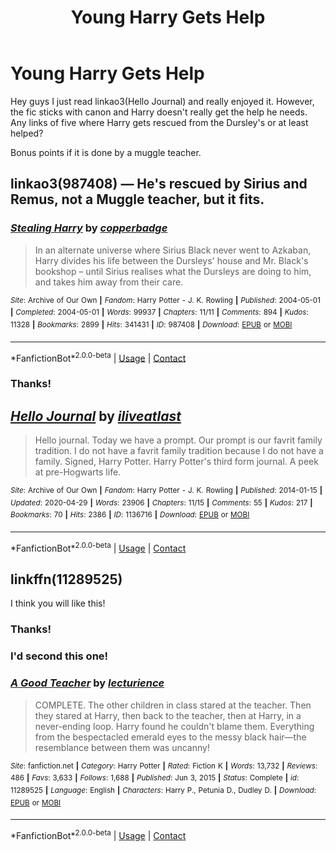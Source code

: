 #+TITLE: Young Harry Gets Help

* Young Harry Gets Help
:PROPERTIES:
:Author: VivianDupuis
:Score: 6
:DateUnix: 1614241683.0
:DateShort: 2021-Feb-25
:FlairText: Request
:END:
Hey guys I just read linkao3(Hello Journal) and really enjoyed it. However, the fic sticks with canon and Harry doesn't really get the help he needs. Any links of five where Harry gets rescued from the Dursley's or at least helped?

Bonus points if it is done by a muggle teacher.


** linkao3(987408) --- He's rescued by Sirius and Remus, not a Muggle teacher, but it fits.
:PROPERTIES:
:Author: etherrealism
:Score: 4
:DateUnix: 1614244993.0
:DateShort: 2021-Feb-25
:END:

*** [[https://archiveofourown.org/works/987408][*/Stealing Harry/*]] by [[https://www.archiveofourown.org/users/copperbadge/pseuds/copperbadge][/copperbadge/]]

#+begin_quote
  In an alternate universe where Sirius Black never went to Azkaban, Harry divides his life between the Dursleys' house and Mr. Black's bookshop -- until Sirius realises what the Dursleys are doing to him, and takes him away from their care.
#+end_quote

^{/Site/:} ^{Archive} ^{of} ^{Our} ^{Own} ^{*|*} ^{/Fandom/:} ^{Harry} ^{Potter} ^{-} ^{J.} ^{K.} ^{Rowling} ^{*|*} ^{/Published/:} ^{2004-05-01} ^{*|*} ^{/Completed/:} ^{2004-05-01} ^{*|*} ^{/Words/:} ^{99937} ^{*|*} ^{/Chapters/:} ^{11/11} ^{*|*} ^{/Comments/:} ^{894} ^{*|*} ^{/Kudos/:} ^{11328} ^{*|*} ^{/Bookmarks/:} ^{2899} ^{*|*} ^{/Hits/:} ^{341431} ^{*|*} ^{/ID/:} ^{987408} ^{*|*} ^{/Download/:} ^{[[https://archiveofourown.org/downloads/987408/Stealing%20Harry.epub?updated_at=1610310287][EPUB]]} ^{or} ^{[[https://archiveofourown.org/downloads/987408/Stealing%20Harry.mobi?updated_at=1610310287][MOBI]]}

--------------

*FanfictionBot*^{2.0.0-beta} | [[https://github.com/FanfictionBot/reddit-ffn-bot/wiki/Usage][Usage]] | [[https://www.reddit.com/message/compose?to=tusing][Contact]]
:PROPERTIES:
:Author: FanfictionBot
:Score: 2
:DateUnix: 1614245010.0
:DateShort: 2021-Feb-25
:END:


*** Thanks!
:PROPERTIES:
:Author: VivianDupuis
:Score: 2
:DateUnix: 1614294321.0
:DateShort: 2021-Feb-26
:END:


** [[https://archiveofourown.org/works/1136716][*/Hello Journal/*]] by [[https://www.archiveofourown.org/users/iliveatlast/pseuds/iliveatlast][/iliveatlast/]]

#+begin_quote
  Hello journal. Today we have a prompt. Our prompt is our favrit family tradition. I do not have a favrit family tradition because I do not have a family. Signed, Harry Potter. Harry Potter's third form journal. A peek at pre-Hogwarts life.
#+end_quote

^{/Site/:} ^{Archive} ^{of} ^{Our} ^{Own} ^{*|*} ^{/Fandom/:} ^{Harry} ^{Potter} ^{-} ^{J.} ^{K.} ^{Rowling} ^{*|*} ^{/Published/:} ^{2014-01-15} ^{*|*} ^{/Updated/:} ^{2020-04-29} ^{*|*} ^{/Words/:} ^{23906} ^{*|*} ^{/Chapters/:} ^{11/15} ^{*|*} ^{/Comments/:} ^{55} ^{*|*} ^{/Kudos/:} ^{217} ^{*|*} ^{/Bookmarks/:} ^{70} ^{*|*} ^{/Hits/:} ^{2386} ^{*|*} ^{/ID/:} ^{1136716} ^{*|*} ^{/Download/:} ^{[[https://archiveofourown.org/downloads/1136716/Hello%20Journal.epub?updated_at=1589832633][EPUB]]} ^{or} ^{[[https://archiveofourown.org/downloads/1136716/Hello%20Journal.mobi?updated_at=1589832633][MOBI]]}

--------------

*FanfictionBot*^{2.0.0-beta} | [[https://github.com/FanfictionBot/reddit-ffn-bot/wiki/Usage][Usage]] | [[https://www.reddit.com/message/compose?to=tusing][Contact]]
:PROPERTIES:
:Author: FanfictionBot
:Score: 3
:DateUnix: 1614241708.0
:DateShort: 2021-Feb-25
:END:


** linkffn(11289525)

I think you will like this!
:PROPERTIES:
:Author: squib27
:Score: 2
:DateUnix: 1614263737.0
:DateShort: 2021-Feb-25
:END:

*** Thanks!
:PROPERTIES:
:Author: VivianDupuis
:Score: 2
:DateUnix: 1614294343.0
:DateShort: 2021-Feb-26
:END:


*** I'd second this one!
:PROPERTIES:
:Author: AngelofGrace96
:Score: 2
:DateUnix: 1614295088.0
:DateShort: 2021-Feb-26
:END:


*** [[https://www.fanfiction.net/s/11289525/1/][*/A Good Teacher/*]] by [[https://www.fanfiction.net/u/780029/lecturience][/lecturience/]]

#+begin_quote
  COMPLETE. The other children in class stared at the teacher. Then they stared at Harry, then back to the teacher, then at Harry, in a never-ending loop. Harry found he couldn't blame them. Everything from the bespectacled emerald eyes to the messy black hair---the resemblance between them was uncanny!
#+end_quote

^{/Site/:} ^{fanfiction.net} ^{*|*} ^{/Category/:} ^{Harry} ^{Potter} ^{*|*} ^{/Rated/:} ^{Fiction} ^{K} ^{*|*} ^{/Words/:} ^{13,732} ^{*|*} ^{/Reviews/:} ^{486} ^{*|*} ^{/Favs/:} ^{3,633} ^{*|*} ^{/Follows/:} ^{1,688} ^{*|*} ^{/Published/:} ^{Jun} ^{3,} ^{2015} ^{*|*} ^{/Status/:} ^{Complete} ^{*|*} ^{/id/:} ^{11289525} ^{*|*} ^{/Language/:} ^{English} ^{*|*} ^{/Characters/:} ^{Harry} ^{P.,} ^{Petunia} ^{D.,} ^{Dudley} ^{D.} ^{*|*} ^{/Download/:} ^{[[http://www.ff2ebook.com/old/ffn-bot/index.php?id=11289525&source=ff&filetype=epub][EPUB]]} ^{or} ^{[[http://www.ff2ebook.com/old/ffn-bot/index.php?id=11289525&source=ff&filetype=mobi][MOBI]]}

--------------

*FanfictionBot*^{2.0.0-beta} | [[https://github.com/FanfictionBot/reddit-ffn-bot/wiki/Usage][Usage]] | [[https://www.reddit.com/message/compose?to=tusing][Contact]]
:PROPERTIES:
:Author: FanfictionBot
:Score: 1
:DateUnix: 1614263759.0
:DateShort: 2021-Feb-25
:END:
